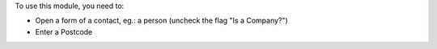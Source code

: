 To use this module, you need to:

* Open a form of a contact, eg.: a person (uncheck the flag "Is a Company?")
* Enter a Postcode
